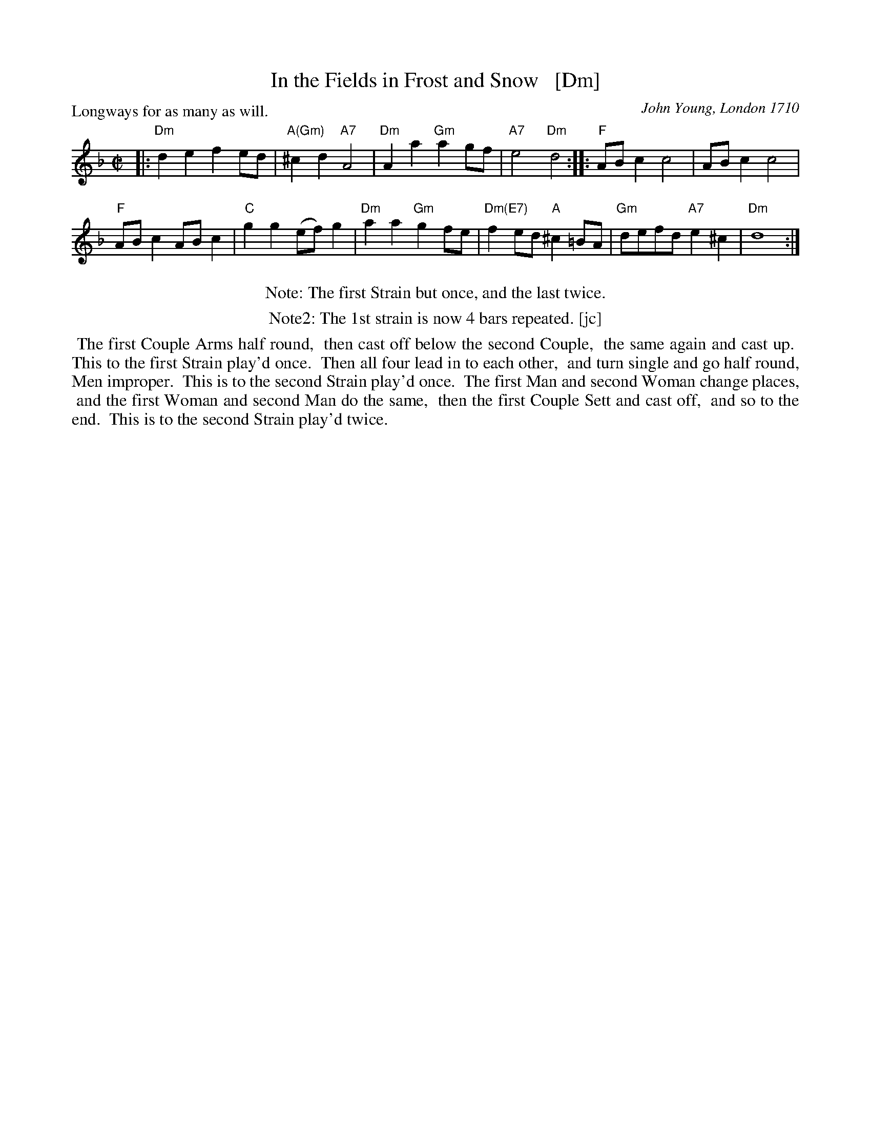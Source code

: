 X: 1
T: In the Fields in Frost and Snow   [Dm]
O: John Young, London 1710 
P: Longways for as many as will.
B: Barnes v.1 p.56
R: reel
Z: 2016 John Chambers <jc:trillian.mit.edu>
M: C|
L: 1/8
K: Dm
% - - - - - - - - - -
|:\
"Dm"d2e2 f2ed | "A(Gm)"^c2d2 "A7"A4 |\
"Dm"A2a2 "Gm"a2gf | "A7"e4 "Dm"d4 ::\
"F"ABc2 c4 | ABc2 c4 |
"F"ABc2 ABc2 | "C"g2g2 (ef)g2 |\
"Dm"a2a2 "Gm"g2fe | "Dm(E7)"f2ed "A"^c2=BA |\
"Gm"defd "A7"e2^c2 | "Dm"d8 :|
% - - - - - - - - - -
N: The 1st strain was written out twice.
%%center Note: The first Strain but once, and the last twice.
%%center Note2: The 1st strain is now 4 bars repeated. [jc]
%%begintext align
%% The first Couple Arms half round,
%% then cast off below the second Couple,
%% the same again and cast up.
%% This to the first Strain play'd once.
%% Then all four lead in to each other,
%% and turn single and go half round, Men improper.
%% This is to the second Strain play'd once.
%% The first Man and second Woman change places,
%% and the first Woman and second Man do the same,
%% then the first Couple Sett and cast off,
%% and so to the end.
%% This is to the second Strain play'd twice.
%%endtext
